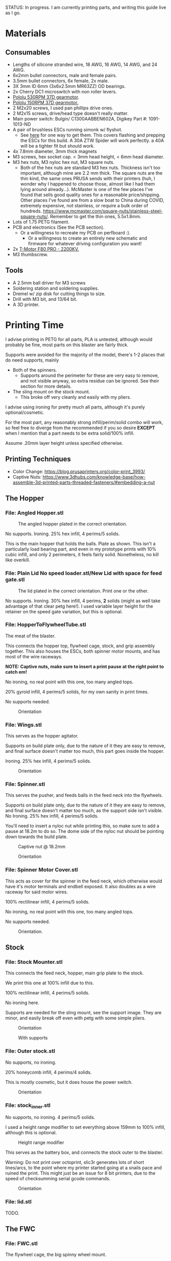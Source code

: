 STATUS: In progress. I am currently printing parts, and writing this guide live as I go.

* Materials 
** Consumables
- Lengths of silicone stranded wire, 18 AWG, 16 AWG, 14 AWG, and 24 AWG.
- 6x2mm bullet connectors, male and female pairs.
- 3.5mm bullet connectors, 6x female, 2x male.
- 3X 3mm ID 6mm (3x6x2.5mm MR63ZZ) OD bearings.
- 2x Cherry DC1 microswitch with non roller levers.
- [[https://www.pololu.com/product/4741][Pololu 530RPM 37D gearmotor]].
- [[https://www.pololu.com/product/4744][Pololu 150RPM 37D gearmotor.]]
- 2 M2x20 screws, I used pan phillips drive ones.
- 2 M2x15 screws, drive/head type doesn't really matter.
- Main power switch: Bulgin/ C1300AABBEN602A, Digikey Part #: 1091-1013-ND
- A pair of brushless ESCs running simonk w/ flyshot.
  - See [[http://torukmakto4.blogspot.com/2021/01/flashing-ztw-spiders-for-flyshot.html][here]] for one way to get them. This covers flashing and prepping the ESCs for this build. A 30A ZTW Spider will work perfectly. a 40A will be a tighter fit but should work.
- 4x 7.8mm diameter, 3mm thick magnets
- M3 screws, hex socket cap. < 3mm head height, < 6mm head diameter.
- M3 hex nuts, M3 nyloc hex nut, M3 square nuts.
  - Both of the hex nuts are standard M3 hex nuts. Thickness isn't too important, although mine are 2.2 mm thick. The square nuts are the thin kind, the same ones PRUSA sends with their printers (huh, I wonder why I happened to choose those, almost like I had them lying around already...). McMaster is one of the few places I've found that sells good quality ones for a reasonable price/shipping. Other places I've found are from a slow boat to China during COVID, extremely expensive, not stainless, or require a bulk order of hundreds. https://www.mcmaster.com/square-nuts/stainless-steel-square-nuts/. Remember to get the thin ones, 5.5x1.8mm.
- Lots of 1.75 PETG filament.
- PCB and electronics (See the PCB section). 
  - Or a willingness to recreate my PCB on perfboard :).
    - Or a willingness to create an entirely new schematic and firmware for whatever driving configuration you want!
- 2x [[https://www.getfpv.com/t-motor-f80-pro-2200kv-motor.html][T-Motor F80 PRO - 2200KV.]]
- M3 thumbscrew.

    
** Tools
- A 2.5mm ball driver for M3 screws 
- Soldering station and soldering supplies.
- Dremel w/ zip disk for cutting things to size. 
- Drill with M3 bit, and 13/64 bit.
- A 3D printer.


* Printing Time
I advise printing in PETG for all parts, PLA is untested, although would probably be fine, most parts on this blaster are fairly thick.

Supports were avoided for the majority of the model, there's 1-2 places that do need supports, mainly 
- Both of the spinners.
  - Supports around the perimeter for these are very easy to remove, and not visible anyway, so extra residue can be ignored. See their section for more details.
- The sling mount on the stock mount.
  - This broke off very cleanly and easily with my pliers.

I advise using ironing for pretty much all parts, although it's purely optional/cosmetic.

For the most part, any reasonably strong infill/perim/solid combo will work, so feel free to diverge from the recommended if you so desire *EXCEPT* when I mention that a part needs to be extra solid/100% infill.

Assume .20mm layer height unless specified otherwise.

** Printing Techniques
- Color Change: https://blog.prusaprinters.org/color-print_3993/
- Captive Nuts: https://www.3dhubs.com/knowledge-base/how-assemble-3d-printed-parts-threaded-fasteners/#embedding-a-nut 

** The Hopper
*** File: Angled Hopper.stl
#+CAPTION: The angled hopper plated in the correct orientation.
[[./angled_hopper_plated.png]]

No supports.
Ironing.
25% hex infill, 4 perims/5 solids.

This is the main hopper that holds the balls. 
Plate as shown. This isn't a particularly load bearing part, and even in my prototype prints with 10% cubic infill, and only 2 perimeters, it feels fairly solid.
Nonetheless, no kill like overkill.

*** File: Plain Lid No speed loader.stl/New Lid with space for feed gate.stl
#+CAPTION: The lid plated in the correct orientation. Print one or the other.
[[./hopper_lids.png]]

No supports.
Ironing.
30% hex infill, 4 perims, *2* solids (might as well take advantage of that clear petg here!).
I used variable layer height for the retainer on the speed gate variation, but this is optional.

*** File: HopperToFlywheelTube.stl
The meat of the blaster.

This connects the hopper top, flywheel cage, stock, and grip assembly together.
This also houses the ESCs, both spinner motor mounts, and has most of the wire raceways.

*NOTE: Captive nuts, make sure to insert a print pause at the right point to catch em!*

No ironing, no real point with this one, too many angled tops.

20% gyroid infill, 4 perims/5 solids, for my own sanity in print times.

No supports needed.

#+CAPTION: Orientation
[[./feedneck_1.png]]
#+CAPTION: Don't forget the captive nuts, insert before zheight 6.60mm.
[[./feedneck_2.png]]
[[./feedneck_3.png]]

*** File: Wings.stl
This serves as the hopper agitator.

Supports on build plate only, due to the nature of it they are easy to remove, and final surface doesn't matter too much, this part goes inside the hopper.

Ironing.
25% hex infill, 4 perims/5 solids.

#+CAPTION: Orientation
[[./spinner_c.png]]

*** File: Spinner.stl

This serves the pusher, and feeds balls in the feed neck into the flywheels.

Supports on build plate only, due to the nature of it they are easy to remove, and final surface doesn't matter too much, as the support side isn't visible.
No Ironing.
25% hex infill, 4 perims/5 solids.

You'll need to insert a nyloc nut while printing this, so make sure to add a pause at 18.2m to do so. 
The dome side of the nyloc nut should be pointing down towards the build plate.

#+CAPTION: Captive nut @ 18.2mm
[[./spinner_a.png]]
#+CAPTION: Orientation
[[./spinner_b.png]]

*** File: Spinner Motor Cover.stl

This acts as cover for the spinner in the feed neck, which otherwise would have it's motor terminals and endbell exposed.  It also doubles as a wire raceway for said motor wires.

100% rectilinear infill, 4 perims/5 solids.

No ironing, no real point with this one, too many angled tops.

No supports needed.

#+CAPTION: Orientation.
[[./spinner_motor_cover.png]]



** Stock
*** File: Stock Mounter.stl
This connects the feed neck, hopper, main grip plate to the stock.

We print this one at 100% infill due to this.

100% rectilinear infill, 4 perims/5 solids.

No ironing here.

Supports are needed for the sling mount, see the support image. They are minor, and easily break off even with petg with some simple pliers.

#+CAPTION: Orientation
[[./stock_mounter.png]]

#+CAPTION: With supports
[[./stock_mounter_supports.png]]

*** File: Outer stock.stl

No supports, no ironing.

20% honeycomb infill, 4 perims/4 solids.

This is mostly cosmetic, but it does house the power switch.  

#+CAPTION: Orientation
[[./stock_outer.png]]

*** File: stock_inner.stl

No supports, no ironing.  4 perims/5 solids.

I used a height range modifier to set everything above 159mm to 100% infill, although this is optional. 

#+CAPTION: Height range modifier
[[./stock_inner_height_mod.png]]

This serves as the battery box, and connects the stock outer to the blaster.

Warning: Do not print over octoprint, slic3r generates lots of short lines/arcs, to the point where my printer started going at a snails pace and ruined the print. This might just be an issue for 8 bit printers, due to the speed of checksumming serial gcode commands.

#+CAPTION: Orientation
[[./stock_inner.png]]

*** File: lid.stl
TODO.


** The FWC
*** File: FWC.stl
The flywheel cage, the big spinny wheel mount. 

4 perims/5 solids, 100% rectilinear infill. 
Yes to ironing.  No supports.

100% infill to reduce noise and ensure there's no flex.  



#+CAPTION: Captive nut.
[[./fwc_nut_1.png]]
#+CAPTION: Captive Nut, insert a pause @ Z6.60.
[[./fwc_nut_2.png]]

#+CAPTION: Orientation
[[./fwc_orientation.png]]

*** File: Flywheel.stl
The big spinny thing.

.1mm layer height.
20% infill, honeycomb. 
No supports/ironing.
3 shells, 6 tops/6 bottoms, seam position random. 

#+CAPTION: Orientation
[[./flywheel.png]]

Print out two of these!

*** FWC Cover.stl

This serves several purposes
- Reinforce the connection between the FWC and main blaster.
- Serve as a finger guard for the top of the flywheels.
- Contains the hop up mount. 
- Contains wire raceways and a compartment for the main blaster controller.
- The blaster controller compartment lid doubles as the top rail.

Despite this, printing it is fairly straight forward, and I don't feel the need to make this particularly strong (100% infill or more perimeters). 

Even if you slung the blaster primarily via the rail here, I wouldn't be too worried, although in that case I might beef up the print parameters. 

20% honeycomb infill, 4 perims/4 solids.
No supports/ironing.

#+CAPTION: Orientation
[[./fwc_cover.png]]

*** Hop up nut insert cover.stl
The hop up.
20% honeycomb infill, 4 perims/4 solids.
No supports/yes ironing.

#+CAPTION: Orientation
[[./hop_up.png]]


*** Controller Compartment Lid With Rail.stl or Controller Compartment Lid.stl

30% honeycomb infill, 5 perims/4 solids.

This is the controller cover, and the picatinny rail. If you'd prefer not to have a picatinny rail, just print the plain cover instead. 

Supports no, ironing yes.

#+CAPTION: Orientation
[[./top_cover_and_rail.png]]


** Grip
*** File: Grip Sides.stl and Grip Sides(Mirror).stl
Side panels which go on the grip.
Covers the trigger wiring compartment, and improves ergonomics.

No supports, yes ironing.

25% honeycomb infill, 4 perims/4 solids.

#+CAPTION:Orientation
[[./grips.png]]

*** File: Trigger Grip Assembly

The main handle.

100% rectilinear infill, 4 perims/5 solids.

No supports, no ironing.

#+CAPTION:Orientation
[[./grip.png]]

*** File: Trigger.stl
It's the trigger.

100% rectilinear infill, 4 perims/5 solids.

No supports, yes. ironing.

#+CAPTION: Orientation
[[./trigger.png]]



*** File: Trigger Guard.stl

It's the guard for the trigger.

25% honeycomb infill, 4 perims/4 solids.

Supports on enforced area, see screenshot, yes. ironing.

You can also print this in .1mm layer height for a smoother curve. 
In that case, double the solids. 

#+CAPTION: Paint on support enforcers
[[./trigger_guard_1.png]]

#+CAPTION: Orientation
[[./trigger_guard_2.png]]


* Step 0: Immediate post processing
** Cosmetic Gluing (Optional)
I'm not going to go into too much detail on this as these are purely optional cosmetic greebles. 
Print them out, ideally with a color change midway so they look nicer, and devcon them into the debossed areas in the FWC cover and the FWC. 

Print out the Orb Weaver Sign A and B, and glue them to the FWC cover.stl. 

Note that both files are identical. 

In extras, print out the spidey_logo_disks. Note you will need to use a .25m nozzle for the details to resolve well. Enabling thin line detection in your slic3r produces ok results for a .4mm nozzle.
The disk to the left in the stl file goes to the left side of the FWC. 

** Drilling out holes

I decided not to drill out holes this time.
Mainly as I realized that drilling out holes with a square nut insert could easily leave some debris in the insert channel and make life much more difficult.
With the diameter I used for the holes (3.2mm), I found drilling mostly unneeded, so decided to just not drill any holes, with the below exceptions 

*** FWC
- Drill out the holes for the flywheel motors with a 3 mm bit.
  [[./fwc_step_0.jpg]]
  [[./fwc_step_0_1.png]]
*** Flywheels
- Drill out the center hole with a 13/64 drill bit.
  [[./fw_step_0_0.jpg]]
  [[./fw_step_0_1.jpg]]
  
** Nuts
Get your hex nuts and square nuts ready, as now comes the +painful+ fun part.
There's two main types of nut inserts we are using here (aside from the captive nuts inserted during the print phase).

*Inserting square nuts*: Get a flat head and just press them in. They friction fit into place quite nicely. 
[[./square_nut_flathead.jpg]]

*Screw Pulling Technique (AKA, inserting hex nuts)*: Borrowing from PRUSA, most of the hex nuts will be inserted with this method. See 
https://help.prusa3d.com/en/guide/1-introduction_54032 for a guide to screw pulling nuts.



* Step 1: Flywheel Cage Assembly
Remember to have drilled out the flywheel center hole (13/64 bit), and flywheel motor mount holes (3mm bit) before starting this.

** Step 1.1: Inserting the nuts
6 square nuts, 2 hex nuts need to be inserted.
The hex nut inserts are in the front of the cage, directly adjacent to the front square nut inserts by the barrel exit. 
Use the screw pulling technique here.
[[./fwc_assembly_1_1.jpg]]

** Step 1.2: Attaching the motors to the flywheels.
Solder 2MM Bullet connectors onto the flywheel motor leads.
[[./motor_bullet_connectors.jpg]]
Pay attention to the flywheel motor mount interference tabs. 
[[./fwc_assembly_1_2_0.png]]

They line up with the indents in the motor. 

[[./fwc_assembly_1_2_1.png]]

Insert the motor, ensuring that it is nearly flat with the flywheel bottom. A bit less than a mm will stick up. If the tabs aren't aligned, rotate and try again.
Avoid putting force on the motor endbell.
[[./fwc_assembly_1_2_3.jpg]]

Remembering to avoid putting force on the motor endbell, add the nyloc top nut which came with the motor, and torque down.
A 5/16 ratchet wrench worked perfectly for me.
[[./fwc_assembly_1_2_3.jpg]]

Repeat for the remaining flywheel.

** Step 1.3: Insert the flywheels into the cage.
Prepare 8 M3x8 screws.

Place the wire leads from the motors though the raceway in the fwc channel. 
[[./fwc_assembly_1_3_0.jpg]]

Insert the flywheel into the cage. 
[[./fwc_assembly_1_3_1.jpg]]

Use 4 M3x8 screws to tighten the motor to the cage. Screw said screws in diagonal pairs.

Repeat for the other wheel. 

** Finished Result

[[./fwc_assembly_finished.jpg]]

Ensure both wheels spin freely with minimal if any interference.

If interference occurs, lightly sand away the source. 

In my case, the groove fillers and wheels printed cleanly enough that there was barely any interference, and I did not need to sand. 

A good test is if the wheels can be spun freely and actually spin, instead of getting caught before completely a full rotation.

* Step 2: Assembling the feedneck core
** Step 2.1: Sand the inside of the feedneck.
Get rid of any bridging artifacts.
[[./2_1_sanding_bridge.jpg]]



** Step 2.2: Insert the hex nuts into the 8 holes.

These are too deep to screw pull, so instead I'd advise
- Using a longish screw to wedge the nut a bit into the hole.
[[./2_2_0.jpg]]
- Using a larger hex driver + hammer to force it all the way down.
[[./2_2_2.jpg]]
- Then screw pulling from the top.
[[./2_2_1.jpg]]

But wait there's more!

There's two more hex nut inserts hiding in the back!
Make sure to nab them too!
[[./2_2_3.png]]

** Step 2.3: Insert the roller bearing

Get a  bearing (MR63ZZ). 

Insert the bearing into the bearing hole.
[[./2_3_0.jpg]]

Use the same technique as screw pulling a hex nut to pull the bearing into place. Note that you will need a hex nut and a pair of pliers to hold the hex nut for this to work. 
Do not overtighten the screw, you can damage the bearing.
[[./2_3_1.jpg]]

** Step 2.4: Insert the roller.
Get an M3x14 screw.
Insert the roller into the roller area, making sure the nub sticking up fits into the other side of the bearing cavity.
[[./2_4_0.jpg]]
Proceed to insert the M3x14 screw through the bearing, and into the roller.
Tighten down, but again, do not overtighten. 
[[./2_4_1.png]]

Once snug, back off 1/2 turn.
The roller should be able to spin fairly free with a good flick. 

** Step 2.5: The cycle switch.
 Get a Cherry DC1 ready, and cut the arm down to 10mm.
[[./2_5_0.jpg]]

Get a pair of M2x20 screws ready. 

Drop the screws into the feedneck, as shown.
[[./2_5_1.jpg]]
Tighten them until they just start poking into the switch area. 

[[./2_5_2.jpg]]

Feed the switch wires through the raceway as shown, and then position the cycle switch into it's slow.  Ensure the button on the switch is towards the hopper side, and not towards you.

Tighten the M2x20 screws until snug, do not overtighten and strip.

End result should look like
[[./2_5_3.jpg]]

Oh, then go ahead and use something (like a flathead screwdriver) to push the switch wiring through one of the raceways, and into the ESC comppartment.
[[./2_8_0.jpg]]
** Step 2.6: Nut inserts
Insert 3 square nuts into the feed neck.
[[./2_6_0.png]]
The one in the ESC housing is a PITA to get to, I used a screwdriver to slide it along the wall until it was over the slow, and a second screwdriver to get it in.

** Step 2.7: Attach the pusher/roller motor

Get the 530 RPM 37D gearmotor. 

Line up it's D shaft with the D shaft of the oller, and then press fit them.
Support the roller, and motor can while doing so. 
[[./2_7_0.jpg]]

Get an M3x6, and using a ball driver, screw the motor in. 
[[./2_7_1.jpg]]


Get some 18AWG wire, and fish it through the spinner motor cover.
[[./2_7_2.jpg]]

Proceed to then solder those wires onto the roller motor.

[[./2_7_3.jpg]]

Then fish the other end of the wires through the ESC compartment.

[[./2_7_4.jpg]]
Proceed to snap fit the motor cover onto the roller motor.
[[./2_7_5.jpg]]


Get a M3x55 screw.
Screw the motor cover to the feedneck, making sure to pull any slacking wire through as you do so.
[[./2_7_6.jpg]]


The end result should look like
[[./2_7_7.jpg]]



* Step 3: Connect the FWC Cover to the FWC
Get a pair of M3x25mm screws.

Insert them into the indicated spots 
[[./3_0_0.png]]

Tighten down.

* Step 4: Combine the FWC and Feedneck
Screw in M3x35mm screws just until they start exiting the front of the feedneck through these holes.
[[./4_0_0.png]]
[[./screws_peaking.jpg]]

Get 4 M3x35mm screws. 
Insert the flywheel motor wires into the feedneck raceway.

[[4_0_1.jpg]]

Continue to pull them taught until the FWC and feedneck are touching. 
[[4_0_2.jpg]]

Now from the back of the feedneck, use the M3x35mm screws to connect the two pieces.

Ensure no flywheel motor wires are pinched. 

[[./4_0_3.png]]

Repeat for the FWC cover, with a pair of M3x12 screws.
[[./4_0_4.jpg]]


* Step 5: Grip Assembly
** Step 5.1: The trigger.
Get a screw with ~20mm of unthreaded rod, and a total length of 28mm.

Using the M3 bit, drill out the trigger.

[[./5_1_0.jpg]]

Slide the trigger into the grip assembly, and then screw it into place.

[[./5_1_1.jpg]]

** Step 5.2: Nut inserts
(Note I did this after installing the switch, which was a mistake).

[[./5_2_0.png]]

Insert the two square nuts into the insert channel, and push them into place.
You can verify they are seated by simply looking down the screw hole.

Note there's also 4 holes for a pair of zip tie channels for wire management. Those wound up being an unused artifact in this build.
If you wanted to run wires along the entire grip, they would be useful to ensure said wires steer clear of the trigger.

Two more insert square nuts are needed.
[[./5_2_1.jpg]]

The final two insert square nuts.
[[./5_2_2.jpg]]

But wait there's more!

There's a hex nut that needs to be pulled into place too.
[[./5_2_3.png]]

[[./5_2_4.jpg]]


** Step 5.3: Install the trigger switch
You will need a pair of M2x15 screws for this.
This is simple enough. Put the wires though the top. 
Line the switch up, adjusting until you are happy with the trigger pull.
Insert M2 nuts on the other side, and then screw down into position.

[[./5_3_0.jpg]]
[[./5_3_1.jpg]]

Give the trigger some test pulls, and adjust if desired.

** Step 5.4: Install the trigger guard

[[./5_4_0.jpg]]

Prepare an M3x20 screw, and a M3x8 screw.
Line the trigger guard up, and screw it into the top of the grip plate first. 
Use the M3x20 to screw the trigger guard to the grip plate, into the hex nut that was inserted earlier. 

See item 1. on the screenshot.

Then insert the M3x8 screw into the trigger switch cavity, and gently screw it in. This serves more as an alignment peg than a screw, so don't expect it to be tight.

[[./5_4_1.png]]

** Step 5.5: Install the side grip panels

Almost done with the grip!

Get 4 M3x12 screws ready.

Place the side panels on the blaster, and use those screws to screw both side panels into place.

[[./5_5_0.jpg]]

Pretty simple, and you've now got a fun clicky trigger grip to play with!



* Step 6: Stock preparation:

** Step 6.1: The main power switch wiring
Let's take a break from the core of the blaster for a bit and work on the stock now.

First, test fit the power switch into your outer stock piece.

Note the orientation, the switch guard is designed to guard against accidentally flipping off more than accidentally turning on.

[[./6_1_0.jpg]]

Get some 14 AWG wiring, and cut two wires. I cut lengths of 16 inches, which is overkill, but silicone stranded wire is cheap, and time is expensive. And it's much easier to get a wire down to size than to try to add more length to it. 

[[./6_1_1.jpg]]
[[./6_1_2.jpg]]

** Step 6.2: Nut inserts
Lets get some insert nuts out of the way.

There's 3 nuts that need to be inserted into the inner stock. 
Two square, one hex.
Press the square in, screw pull the hex, done.
[[./6_2_0.jpg]]
[[./6_2_1.jpg]]

** Step 6.3: Brass Tube (optional)
Get a 7/32" (~5.5mm) OD brass tube like  [[https://www.amazon.com/gp/product/B00FZS231Q/ref=ppx_yo_dt_b_search_asin_title?ie=UTF8&psc=1][brass tubing]].
It needs to be at least 166 mm long.

Most likely it will be longer, so cut it down to 166mm. Aim for as close as possible, a mm or two under is fine. 

Use a dremel with a zip disk for this, remember to wear eye protection!
[[./6_3_0.jpg]]


Put the brass tube into the outer stock piece, in the hole near the switch cutout.

** Step 6.4: Inserting the main power switch
I'd advise getting a cutter and removing [[./6_4_0.png]], the clearance with it in is a bit too tight.

Slide the switch in, being mindful of orientation.

You should wind up with something like (including the brass tube from the earlier step).
[[./6_4_1.jpg]]
[[./6_4_2.jpg]]

** Step 6.5: Putting the two pieces together
Get a M3x8 screw, and a pair of M3x12 screws. 

Look at the back of the outer stock, and note the 3 screw holes.
Note that one hole is for the battery compartment lid screw, so ignore that.

See screenshot.
[[./6_5_0.png]]
Holes 1/2 are the square nut inserts and each take the M3x12 screws, hole 3 takes the M3x8 screw.

Slip the wiring through the raceway in the inner stock, being careful not to break it, as the top layers aren't that thick/strong. 
If broken, not the end of the world, just a bit less wire management available in the stock.
14AWG is a bit tighter than I'd like to get through the raceway, you can brace your finger against it while pulling to relieve strain, while feeding from below.
You can also always just glue the wires down instead once down.

[[./6_5_1.jpg]]

Anyway, feed the wires through, and when just a bit of slack is left, put the excess in the gap created in step 6.4.

The brass tube goes into a hole in the inner stock, so make sure to align that up while doing this to (if using one!).

The inner and outer stock should nicely line up. Then screw them together.
[[./6_5_2.jpg]]


* Step 7: Assembly the PCB and blaster logic board.
*** PCB
[[https://oshwlab.com/mbregg/nerf-brushed-pusher-brushless-flywheel-board_copy_copy][EasyEda Link, the two relevant files are TB67H420FTG and PCB_2020-11-28_19-54-00]].
The PCB gerber file is available in the /PCB at the root of this repo.
 should be fairly straight forward. 
The components on the PCB are a 
- Arduino Pro mini, flashed firmware from /rival_hopper.ino/rival_hopper.ino.ino.  I should fix that naming at some point.
  - A tutorial on programming arduinos, especially the pro mini is out of scope for this, but there's many excellent ones online such as [[https://www.youtube.com/watch?v=78HCgaYsA70][this one]].
- A voltage regulator, [[https://www.pololu.com/product/2843][D24V5F5]]. The square pad is BATT _VBUS, the pin to the right of it is GND, and the right most pin is 5V out.

  
Solder male headers onto the Arduino, ...

Solder resistors, and capacitors onto the PCB, following the values written on the PCB itself.

Solder female headers onto the PCB itself, for the pro mini, ....

Solder female headers onto the PCB for the two limit switches.

Solder male headers onto the PCB for the ESC connectors.

See the batt leads connector. The circular pad goes to batt V_BUS, the square pad to GND.
Solder a connector to that, I used an xt30.



* Step 8: Wiring the feed neck up.

** Step 8.0: Prep
Get your other 37D gear motor, the 150 RPM one ready.
[[./8_0_0.jpg]]

Now prepare to make a wire splice that looks sorta like this
[[./8_0_1.jpg]]

Let's go over real quickly whats on here:
- 16AWG: One male 3.5mm bullet plug pair, which connects to the battery. This will connect to the wiring harness in the stock we'll make later.
- 16 AWG: Two female 3.5mm bullet plug pairs, which connect to each ESC.
- 18 AWG: One XT30 connector, which goes to power the blaster controller board. (Do not solder this onto yet, it won't fit through the raceways!

This, to prepare this, I'd advise
- Get 2 lengths 1.5 feet 18 AWG, one red one black.
- Get 4 lengths of 13CM 16 AWG,  one red one black.
- Get 2 lengths 3-4cm 16 AWG.,  one red one black.
  
Connect the male bullets to the short lengths, and then to the other side of each short length connect 2 (one color each!) of the 13 CM 16 AWG leads, and 1 of the 1.5 feet 18 AWG leads.

Solder female bullet connectors onto the other ends of the 13CM leads. 

Do not yet solder the xt30 connector onto the 1.5 foot lead. 

** Step 8.1; Routing the wires
Flip the feedneck over, and look at the big hole in the center.
Now take this mess of wires, and to each ESC chamber, send a red, and black 16 AWG wire with a female 3.5mm bullet plug on it.
Pick one of the chambers and send the 18 AWG power leads too. 
Route the male 3.5mm bullet plugs out the back.
You should get something looking like this.
[[./8_1_0.jpg]]

Go ahead and route the main power leads, cycle switch (in the ESC chamber from earlier), and roller motor wires (in the ESC chamber from earlier) into the controller compartment. 
Now you can terminate those wires with the appropriate connectors.
I used XT30 and 3 pin male headers, and deans micro T respectively.
[[./8_1_1.jpg]]

** Step 8.2: Testing time
This is a good chance to test. Get your ESCs, and hook them up to the female 3.5mm bullets in the ESC compartment.
Hook them up to the to the 2 mm motor leads too.

Now wire that mess up to the PCB board.
- Hook up the cycle switch (orientation doesn't really matter yet). 
- Hook up the trigger, or any 3 pin switch if you don't want the awkwardness of a tethered grip.
- Hook up the ESC 3 pin headers.
- Hook up the controller board power.
- Hook up the roller motor.
- Don't worry about the spinner in the hopper yet, it can be ignored.
  
Time to plug in. You can either plug the 3.5mm bullet connectors directly into the battery plug, or solder up an XT60 connector that terminates to a pair of bullets real quick.

*Generally I advise to use something other than a unprotected lithium pack for testing an unproven circuit, especially if just plugging bullet connectors right into an XT60 connector. I ran two 7.2V NiMH packs in series, for a 12S NIMH pack. You could also probably get away with a fused/protected lithium pack too.*
  
*** Initial Boot check

Boot up, and verify you get no errors. If errors occur, troubleshoot.
Be sure to try flipping the trigger plug as the first step in trouble shooting!
Assuming you are error free, mark the trigger header so you know which orientation is correct.

*** Flywheel rotation check
Now check that the flywheels rotate in the correct direction.
If not, flip a pair of leads and repeat.
Now manually feed balls into the feed neck and verify they fire as expected.

*** Pusher direction check
If the pusher goes in reverse, you can either cut and flip the leads, or in software, find the line that says 

#+BEGIN_SRC C++
constexpr bool reverse_pusher = ...;
#+END_SRC
and flip that boolean!

*** Cycle switch check

One you can feed balls, check the cycle switch.
With the feed neck completely empty, drop one ball in.
Tapping the trigger should fire said ball, and not merely place it directly above the limit switch.
You can fit at least two balls at once into the feed neck.
Do so, and tap the trigger.
One ball should fire, and the remaining ball should be stuck exactly over the cycle switch.
Reverse the limit switch connector if this isn't so.
Mark the correct orientation here too.


*** Finishing up
Remove the PCB from the blaster, making sure to have marked the trigger and cycle switch orientations (or being willing to redo that process!). 

Leave the ESCs hanging and connected, we don't want to lose the correct flywheel rotation, and we are going to pack them into the chamber in a moment, where it will be more annoying to flip leads.

** Step 8.3: The spinner motor
Wire 24 AWG, 2 feet leads onto the spinner motor from earlier.
Drop the spinner motor into place. 
[[./8_3_0.jpg]]
Fish it's leads through the feed neck, and into the controller chamber like the other wires.

Cut the leads down to length, and solder a connector on. 

The spinner will sit on a shelf and won't go down, but will happily fall out, so be careful about flipping the blaster over from this point on.

** Step 8.4: The trigger wire

Without flipping the feed neck upside down (laying it on it's side is fine), fish the trigger wires from the grip through the center hole in the feed neck, and into an ESC chamber, and then into the controller housing, just like the other wires.

Feed this wire through so the feed neck and grip have just an inch of slack or so. 

* Step 9: Connecting the grip and feedneck
Get 4 M3x12 screws.

Without flipping the feedneck upside down, line it up over the grip, and screw them together into holes 1,2,3,4.


Get a M3x8 screw.
In the remaining screw hole in the grip plate (#5 in the screenshot), in the FWC area in front of the trigger guard, insert this screw and tighten up.

[[./9_0_0.png]]


The end result should look something like this
[[./9_0_2.jpg]]


Finally, gently push the ESCs and wires into the chambers, so that they are fully enclosed in the feedneck.  It should look like this
[[./9_0_3.jpg]]

This is a good time to do another test, this time adding in the hopper spinner motor.
[[./9_0_4.jpg]]


Almost done!




* Step 10: Controller compartment lid nuts
Before I forget, make sure to insert square nuts for the lid.

[[./10_0_0.jpg]]
[[./10_0_1.png]]


* Step 11: Hop up time
Get this piece.
[[./11_0_0.jpg]]

Square nut inserts
[[./11_0_1.jpg]]

These fall out easy, advise using M3x4 screws to keep in place

[[./11_0_2.jpg]]

Insert a M3 nyloc hex nut, and then on a hard service press in.
You an help with a hammer here, just don't smash the piece into oblivion.
You can also use something like an M3x4 partly in the nyloc nut to help it get in as far as possible. 


[[./11_0_3.jpg]]
[[./11_0_4.jpg]]

Get these insert nuts too.
[[./11_0_5.jpg]]

Using an exacto knife/M3 drill bit, carefully clear out these sacrificial layers.
If you use the M3 drill bit in a powered drill, be VERY careful here.

Use a pair of M3x16 screws to screw the hop up piece in from the top.

Now get a M3x20 screw, and insert it into the barrel and into the nyloc nut in the insert.

Use the hole in the bottom of the FWC to get in there and tighten that nut up.
[[./11_0_6.jpg]]

Tighten it fairly far, ~3.8 mm of the screw (including screw head) poking out is reasonable.

You should have something looking like this
[[./11_0_7.jpg]]



* Step 12: The controller lid
If the blaster control board is not in and properly connected, connect it, and insert it into the controller compartment.
Get 4 M3x10 screws, and making sure not to pinch any wires, attach the lid to the FWC cover.

* Step 13: The stock Wiring
** Step 13.1: The xt60 connector
Fit your pack, and then cut the lead from the switch to an appropriate length. 
[[./13_1_0.jpg]]

Repeat with the other lead, leaving about 72mm of slack coming out the back, while still having enough wire in the case so that you xt60 connector can be located where you want it with the pack in.

Excuse the horribly bad picture, my camera decided to enter blur city for this section so pictures will be a bit sparse.

[[./13_1_1.jpg]]

Now solder up a male xt60 connector inside the battery compartment.

Solder up female 3.5mm bullet connectors onto the leads leaving the battery compartment.

** Step 13.2: The stock mounter

*** 13.2.0: Nut insert time!
We've got a lot!

We've got 3 square nuts, and 3 hex nuts on the back
[[./13_2_0.jpg]]

And another secret square nut on the bottom here
[[./13_2_1.jpg]]

*** 13.2.1: The sling mount
Get a M3x35 screw with ~30mm of smooth shaft. 

Screw that into the side to form the sling mount. 

[[./13_2_2.jpg]]

*** 13.2.2: Feeding the wire
Excuse the blur again, but feed the battery leads through the stock mounter hole.
[[./13_2_3.jpg]]

** Step 13.3: Mounting the stock mounter
Get the male 3.5mm bullets leaving the feed neck, and hook them up to the battery compartment leads, through the stock mount.
Now bring the stock mount to the feed neck, letting the excess wire go into the channel in the rear of the feedneck

[[./13_3_1.png]]

The end result should look like 
[[./13_3_0.jpg]]


Get a M3x16 screw.
From the bottom, screw in said M3x16 screw to secure the stock mounter. 
[[./13_3_4.png]]
Get a pair of M3x20 screws.
Now get the two side sockets, the ones facing the feedneck without an insert nut.
[[13_3_5.png]]

Get a M3x16 screw.
Bring the stock up to the stock mounter, pulling excess wire into the battery compartment.
Use the M3x16 screw on the highlighted hole.
Don't tighten yet, but rid of most of the slack.
[[./13_3_2.png]]

Once that is loosely secured, place a pair of M3x12 screws into the two adjacent holes.
Use the holes in the battery compartment to screw these screws in. 
[[./13_3_3.jpg]]

Now tighten all three screws.

Congrats, the stock is mounted!!


* Step 14: The hopper!
[[./14_0_0.jpg]]
** Step 14.1: The lid
Prep 4 7.8mm diameter, and 3mm thick magnets.

Friction fit into hopper and lid, make sure they attract not repel!


[[./14_1_0.jpg]]
[[./14_1_1.jpg]]

Get your M3 drill bit again, and drill out the lid hinge. jo
[[./14_1_2.jpg]]

Oh, and screw pull a hex nut into the insert here
[[./14_1_3.png]]


Get a screw with a 30mm blank shaft, and cut it down to 38mm total.

Use that to attach the lid to the hopper.


[[./14_1_4.jpg]]

** Step 14.2: Prep the spinner

Hex nut insert, in the spinner
[[./14_2_0.jpg]]

Then get an M3x12 screw, and screw it into the spinner, just until it's poking into the d shaft in the center.

** Step 14.3: Attach the hopper
Prep 8 M3x16, and 4 M3x8 screws.

Spots 1-4 (the ones that go to the motor!) use the M3x8 screws, and the remaining 8 slots use the M3x16 screws.

[[./14_3_0.png]]

** Step 14.4: Attach the spinner

Align the D shaft so the flat of it is facing the rear of the blaster.
Slide the spinner onto the D shaft, and put your ball driver through the hole in the hopper to tighten it up.


[[./14_4_0.jpg]]

** Congrats, you're done!
[[./14_d.jpg]]

Err, except for the battery compartment lid, I'll get to that soon.

* Step 15: The battery lid
Get the lid out, and insert a square nut and nyloc hex nut into their respective spots on the battery cover lid.

Get an M3 thumbscrew ready.

[[./15_0_0.jpg]]

Use the dremel w/ zip disk to cut the M3 thumbscrew down to length, it should have about 5-5.5mm of threaded length.

Screw the thumbscrew into the nyloc nut inserted. This is the handle to open the battery cover with.

Now get an M3x12 screw.

[[./15_0_2.jpg]]

[[./15_0_3.jpg]]

And that's it! Screw the battery door shut.

To open, just remove that M3x12 screw and pull the handle!
